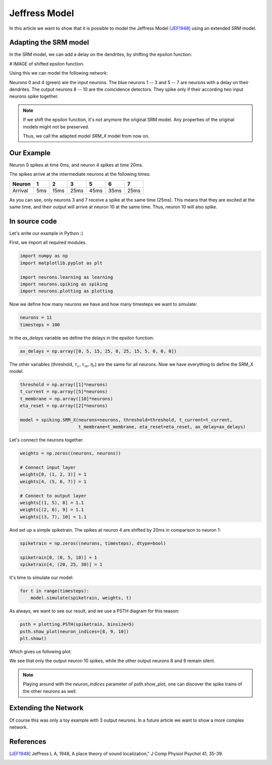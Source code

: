 Jeffress Model
==============

In this article we want to show that it is possible to model the Jeffress Model [JEF1948]_ using an extended SRM model.

Adapting the SRM model
----------------------

In the SRM model, we can add a delay on the dendrites, by shifting the epsilon function:

# IMAGE of shifted epsilon function.

Using this we can model the following network:

.. image:: _images/jeffress_neurons.png
    :alt: Jeffress Neurons
    :width: 400px

Neurons 0 and 4 (green) are the input neurons. The blue neurons 1 -- 3 and 5 -- 7 are neurons with a delay on their dendrites.
The output neurons 8 -- 10 are the coincidence detectors. They spike only if their according two input neurons spike together.

.. note::
    If we shift the epsilon function, it's not anymore the original SRM model. Any properties of the original
    models might not be preserved.

    Thus, we call the adapted model *SRM_X* model from now on.

Our Example
-----------

Neuron 0 spikes at time 0ms, and neuron 4 spikes at time 20ms.

The spikes arrive at the intermediate neurons at the following times:

=========  =====  ====== ====== ====== ====== ======
  Neuron     1      2       3      5     6      7
=========  =====  ====== ====== ====== ====== ======
 Arrival    5ms    15ms   25ms   45ms   35ms   25ms
=========  =====  ====== ====== ====== ====== ======

As you can see, only neurons 3 and 7 receive a spike at the same time (25ms). This means that they are excited at the same time,
and their output will arrive at neuron 10 at the same time. Thus, neuron 10 will also spike.



In source code
--------------

Let's write our example in Python :)

First, we import all required modules.

.. code-block:: python

    import numpy as np
    import matplotlib.pyplot as plt

    import neurons.learning as learning
    import neurons.spiking as spiking
    import neurons.plotting as plotting

Now we define how many neurons we have and how many timesteps we want to simulate:

.. code-block:: python

    neurons = 11
    timesteps = 100

In the `ax_delays` variable we define the delays in the epsilon function:


.. code-block:: python

    ax_delays = np.array([0, 5, 15, 25, 0, 25, 15, 5, 0, 0, 0])

The other variables (threshold, :math:`\tau_c, \tau_m, \eta_r`) are the same for all neurons.
Now we have everything to define the SRM_X model.

.. code-block:: python

    threshold = np.array([1]*neurons)
    t_current = np.array([5]*neurons)
    t_membrane = np.array([10]*neurons)
    eta_reset = np.array([2]*neurons)

    model = spiking.SRM_X(neurons=neurons, threshold=threshold, t_current=t_current,
                          t_membrane=t_membrane, eta_reset=eta_reset, ax_delay=ax_delays)

Let's connect the neurons together.

.. code-block:: python

    weights = np.zeros((neurons, neurons))

    # Connect input layer
    weights[0, (1, 2, 3)] = 1
    weights[4, (5, 6, 7)] = 1

    # Connect to output layer
    weights[(1, 5), 8] = 1.1
    weights[(2, 6), 9] = 1.1
    weights[(3, 7), 10] = 1.1

And set up a simple spiketrain. The spikes at neuron 4 are shifted by 20ms in comparison to neuron 1:

.. code-block:: python

    spiketrain = np.zeros((neurons, timesteps), dtype=bool)

    spiketrain[0, (0, 5, 10)] = 1
    spiketrain[4, (20, 25, 30)] = 1

It's time to simulate our model:

.. code-block:: python

    for t in range(timesteps):
        model.simulate(spiketrain, weights, t)

As always, we want to see our result, and we use a PSTH diagram for this reason:

.. code-block:: python

    psth = plotting.PSTH(spiketrain, binsize=5)
    psth.show_plot(neuron_indices=[8, 9, 10])
    plt.show()

Which gives us following plot:

.. image:: _images/jeffress_result.png
    :alt: Result of Jeffress simulation
    :width: 400px

We see that only the output neuron 10 spikes, while the other output neurons 8 and 9 remain silent.

.. note::
    Playing around with the `neuron_indices` parameter of psth.show_plot, one can discover
    the spike trains of the other neurons as well.

Extending the Network
---------------------

Of course this was only a toy example with 3 output neurons. In a future article we want to show a more complex network.

References
----------

.. [JEF1948] Jeffress L A, 1948, A place theory of sound localization," J Comp Physiol Psychol 41, 35-39.